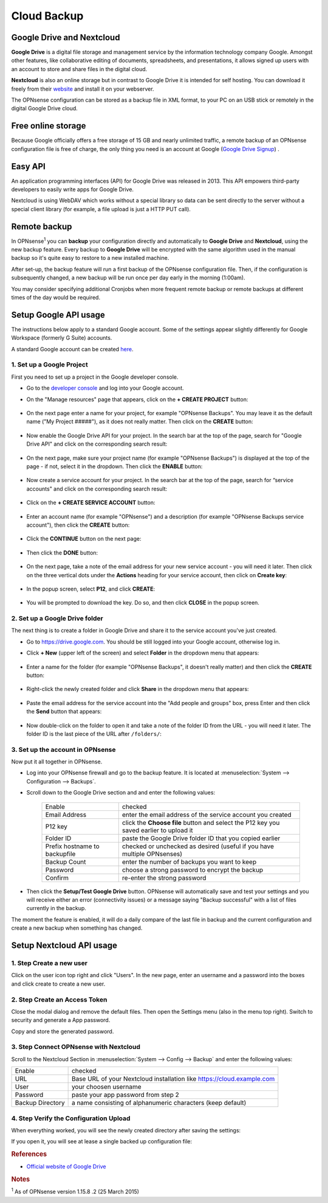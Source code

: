 ==========================
Cloud Backup
==========================

--------------------------
Google Drive and Nextcloud
--------------------------

**Google Drive** is a digital file storage and management service by the
information technology company Google. Amongst other features, like
collaborative editing of documents, spreadsheets, and presentations, it
allows signed up users with an account to store and share files in the
digital cloud.

**Nextcloud** is also an online storage but in contrast to Google Drive
it is intended for self hosting. You can download it freely from their
`website <https://nextcloud.com/>`__ and install it on your webserver.

The OPNsense configuration can be stored as a backup file in XML format,
to your PC on an USB stick or remotely in the digital Google Drive
cloud.

-------------------
Free online storage
-------------------

Because Google officially offers a free storage of 15 GB and nearly
unlimited traffic, a remote backup of an OPNsense configuration file is
free of charge, the only thing you need is an account at Google
(`Google Drive Signup <https://accounts.google.com/signup?hl=en>`__) .

--------
Easy API
--------

An application programming interfaces (API) for Google Drive was
released in 2013. This API empowers third-party developers to easily
write apps for Google Drive.

Nextcloud is using WebDAV which works without a special library
so data can be sent directly to the server without a special client
library (for example, a file upload is just a HTTP PUT call).

-------------
Remote backup
-------------
In OPNsense\ :sup:`1` you can **backup** your configuration directly and
automatically to **Google Drive** and **Nextcloud**, using the new backup
feature. Every backup to **Google Drive** will be encrypted with the same
algorithm used in the manual backup so it's quite easy to restore to a new
installed machine.

After set-up, the backup feature will run a first backup of the OPNsense
configuration file. Then, if the configuration is subsequently changed, a new backup will be run once per day early in the morning (1:00am).

You may consider specifying additional Cronjobs when more frequent remote backup or remote backups at different times of the day would be required.

----------------------
Setup Google API usage
----------------------

The instructions below apply to a standard Google account. Some of the settings appear slightly differently for Google Workspace (formerly G Suite) accounts.

A standard Google account can be created `here <https://accounts.google.com/signup?hl=en>`__.


1. Set up a Google Project
==========================

First you need to set up a project in the Google developer console.

-  Go to the `developer console <https://console.developers.google.com/project>`__ and log into your Google account.
-  On the "Manage resources" page that appears, click on the **+ CREATE PROJECT** button:

    .. image:: ./images/google_manage_resources.png

-  On the next page enter a name for your project, for example "OPNsense Backups". You may leave it as the default name ("My Project #####"), as it does not really matter. Then click on the **CREATE** button:

    .. image:: ./images/google_create_project.png

-  Now enable the Google Drive API for your project. In the search bar at the top of the page, search for "Google Drive API" and click on the corresponding search result:

    .. image:: ./images/google_drive_api.png

-  On the next page, make sure your project name (for example "OPNsense Backups") is displayed at the top of the page - if not, select it in the dropdown. Then click the **ENABLE** button:

    .. image:: ./images/google_drive_enable.png

- Now create a service account for your project. In the search bar at the top of the page, search for “service accounts" and click on the corresponding search result:

    .. image:: ./images/google_select_service_account.png

-  Click on the **+ CREATE SERVICE ACCOUNT** button:

    .. image:: ./images/google_create_service_account_button.png

-  Enter an account name (for example "OPNsense") and a description (for example "OPNsense Backups service account"), then click the **CREATE** button:

    .. image:: ./images/google_create_service_account.png

-  Click the **CONTINUE** button on the next page:

    .. image:: ./images/google_service_account_continue.png

-  Then click the **DONE** button:

    .. image:: ./images/google_service_account_done.png

-  On the next page, take a note of the email address for your new service account - you will need it later. Then click on the three vertical dots under the **Actions** heading for your service account, then click on **Create key**:

    .. image:: ./images/google_service_account_actions.png

-  In the popup screen, select **P12**, and click **CREATE**:

    .. image:: ./images/google_service_account_create_key.png

-  You will be prompted to download the key. Do so, and then click **CLOSE** in the popup screen.


2. Set up a Google Drive folder
===============================

The next thing is to create a folder in Google Drive and share it to the service account you've just created.

-  Go to https://drive.google.com. You should be still logged into your Google account, otherwise log in.
-  Click **+ New** (upper left of the screen) and select **Folder** in the dropdown menu that appears:

    .. image:: ./images/google_drive_new.png

-  Enter a name for the folder (for example "OPNsense Backups", it doesn't really matter) and then click the **CREATE** button:

    .. image:: ./images/google_drive_folder.png

-  Right-click the newly created folder and click **Share** in the dropdown menu that appears:

    .. image:: ./images/google_drive_share.png

-  Paste the email address for the service account into the "Add people and groups" box, press Enter and then click the **Send** button that appears:

    .. image:: ./images/google_drive_send.png

-  Now double-click on the folder to open it and take a note of the folder ID from the URL - you will need it later. The folder ID is the last piece of the URL after ``/folders/``:

    .. image:: ./images/google_drive_folder_id.png


3. Set up the account in OPNsense
=================================

Now put it all together in OPNsense.

-  Log into your OPNsense firewall and go to the backup feature. It is located at :menuselection:`System --> Configuration --> Backups`.
-  Scroll down to the Google Drive section and and enter the following values:

    ===============================  ===================================================================================
    Enable                           checked
    Email Address                    enter the email address of the service account you created
    P12 key                          click the **Choose file** button and select the P12 key you saved earlier to upload it
    Folder ID                        paste the Google Drive folder ID that you copied earlier
    Prefix hostname to backupfile    checked or unchecked as desired (useful if you have multiple OPNsenses)
    Backup Count                     enter the number of backups you want to keep
    Password                         choose a strong password to encrypt the backup
    Confirm                          re-enter the strong password
    ===============================  ===================================================================================

-  Then click the **Setup/Test Google Drive** button. OPNsense will automatically save and test your settings and you will receive either an error (connectivity issues) or a message saying "Backup successful" with a list of files currently in the backup.

The moment the feature is enabled, it will do a daily compare of the last file in backup and the current configuration and create a new backup when something has changed.


-------------------------
Setup Nextcloud API usage
-------------------------

1. Step Create a new user
=========================

Click on the user icon top right and click "Users".
In the new page, enter an username and a password into the boxes and click
create to create a new user.


2. Step Create an Access Token
==============================

Close the modal dialog and remove the default files.
Then open the Settings menu (also in the menu top right).
Switch to security and generate a App password.

.. image:: images/nextcloud_create_token.png

Copy and store the generated password.

3. Step Connect OPNsense with Nextcloud
=======================================

.. image:: images/nextcloud_config.png

Scroll to the Nextcloud Section in :menuselection:`System --> Config --> Backup` and enter the
following values:

================ ======================================================================
Enable           checked
URL              Base URL of your Nextcloud installation like https://cloud.example.com
User             your choosen username
Password         paste your app password from step 2
Backup Directory a name consisting of alphanumeric characters (keep default)
================ ======================================================================


4. Step Verify the Configuration Upload
=======================================

When everything worked, you will see the newly created directory after saving
the settings:

.. image:: images/nextcloud_directory.png

If you open it, you will see at lease a single backed up configuration file:

.. image:: images/nextcloud_backups.png

.. rubric:: References
   :name: references

-  `Official website of Google Drive <https://www.google.com/drive/>`__

.. rubric:: Notes
   :name: notes

:sup:`1` As of OPNsense version 1.15.8 .2 (25 March 2015)
